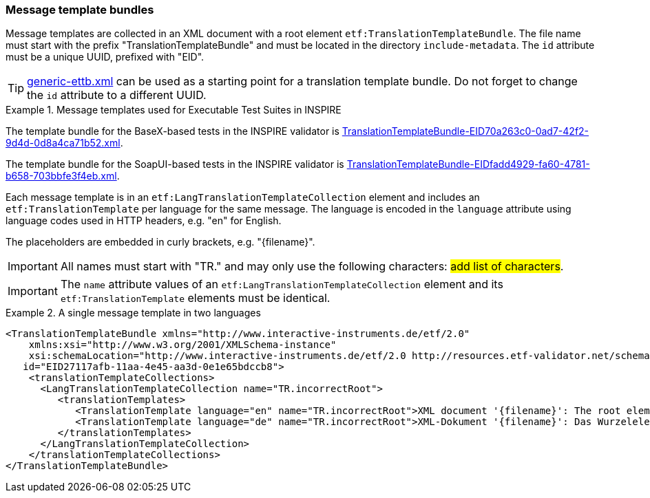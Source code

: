 [[message-template-bundles]]
=== Message template bundles

Message templates are collected in an XML document with a root element
`etf:TranslationTemplateBundle`. The file name must start with the
prefix "TranslationTemplateBundle" and must be located in the directory
`include-metadata`. The `id` attribute must be a unique UUID, prefixed with "EID".

TIP: https://github.com/interactive-instruments/etf-ets-repository/blob/master/generic/include-metadata/generic-ettb.xml[generic-ettb.xml]
can be used as a starting point for a translation template bundle. Do
not forget to change the `id` attribute to a different UUID.

.Message templates used for Executable Test Suites in INSPIRE
=====================================================================
The template bundle for the BaseX-based tests in the INSPIRE validator is
https://github.com/inspire-eu-validation/ets-repository/blob/master/include-metadata/TranslationTemplateBundle-EID70a263c0-0ad7-42f2-9d4d-0d8a4ca71b52.xml[TranslationTemplateBundle-EID70a263c0-0ad7-42f2-9d4d-0d8a4ca71b52.xml].

The template bundle for the SoapUI-based tests in the INSPIRE validator is
https://github.com/inspire-eu-validation/ets-repository/blob/master/include-metadata/TranslationTemplateBundle-EIDfadd4929-fa60-4781-b658-703bbfe3f4eb.xml[TranslationTemplateBundle-EIDfadd4929-fa60-4781-b658-703bbfe3f4eb.xml].
=====================================================================

Each message template is in an `etf:LangTranslationTemplateCollection`
element and includes an `etf:TranslationTemplate` per language for the
same message. The language is encoded in the `language` attribute using
language codes used in HTTP headers, e.g. "en" for English.

The placeholders are embedded in curly brackets, e.g. "\{filename}".

IMPORTANT: All names must start with "TR." and may only use the following characters: #add list of characters#.

IMPORTANT: The `name` attribute values of an `etf:LangTranslationTemplateCollection` element and its `etf:TranslationTemplate` elements must be identical.

.A single message template in two languages
=====================================================================
[source,XML]
----
<TranslationTemplateBundle xmlns="http://www.interactive-instruments.de/etf/2.0"
    xmlns:xsi="http://www.w3.org/2001/XMLSchema-instance"
    xsi:schemaLocation="http://www.interactive-instruments.de/etf/2.0 http://resources.etf-validator.net/schema/v2/model/resultSet.xsd"
   id="EID27117afb-11aa-4e45-aa3d-0e1e65bdccb8">
    <translationTemplateCollections>
      <LangTranslationTemplateCollection name="TR.incorrectRoot">
         <translationTemplates>
            <TranslationTemplate language="en" name="TR.incorrectRoot">XML document '{filename}': The root element is not one of the recognised feature collections: wfs:FeatureCollection (WFS 1.1 or WFS 2.0) or gml:FeatureCollection (GML 3.1 or GML 3.2). The name of the root element is '{elementName}' in namespace '{namespace}'.</TranslationTemplate>
            <TranslationTemplate language="de" name="TR.incorrectRoot">XML-Dokument '{filename}': Das Wurzelelement ist keines der erwarteten Feature-Collection-Elemente: wfs:FeatureCollection (WFS 1.1 oder WFS 2.0) oder gml:FeatureCollection (GML 3.1 oder GML 3.2). Der Name des Wurzelelements is '{elementName}' im Namensraum '{namespace}'.</TranslationTemplate>
         </translationTemplates>
      </LangTranslationTemplateCollection>
    </translationTemplateCollections>
</TranslationTemplateBundle>
----
=====================================================================
